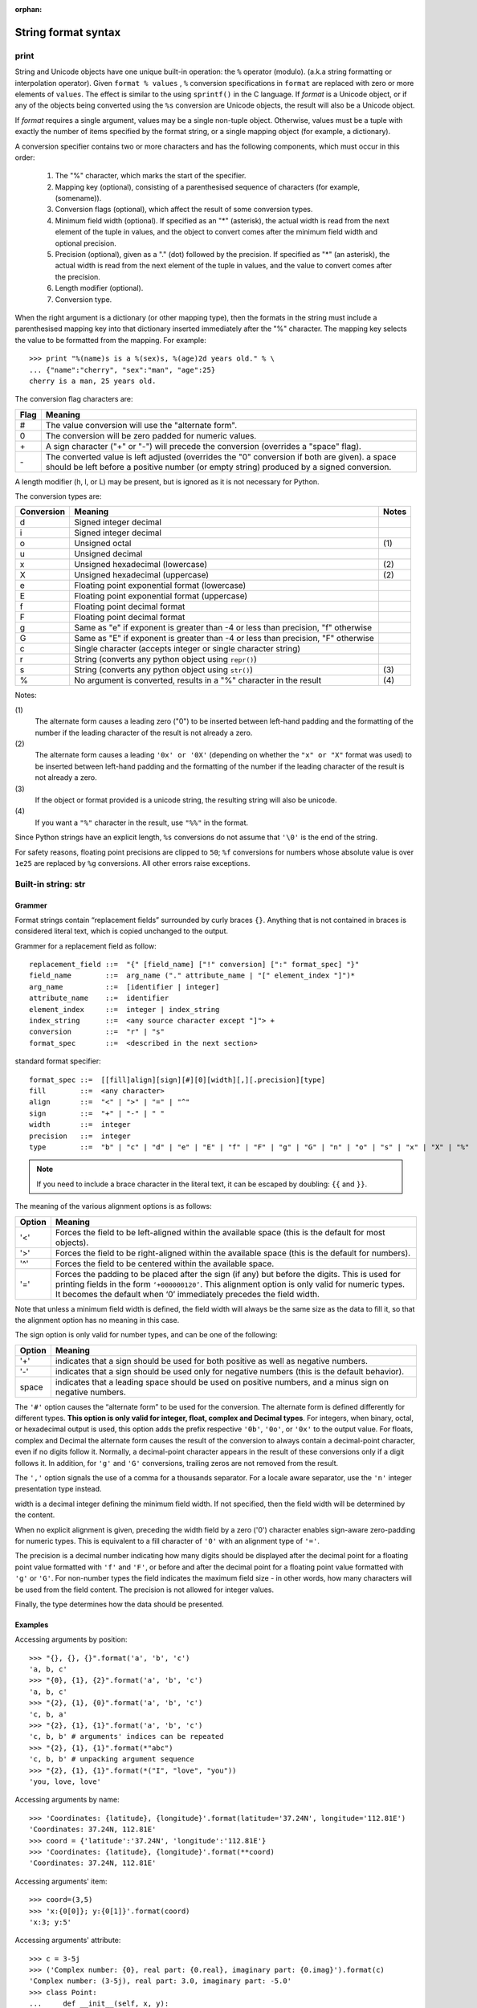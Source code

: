 :orphan:

********************
String format syntax
********************

print
=====

String and Unicode objects have one unique built-in operation: the ``%`` operator (modulo).
(a.k.a string formatting or interpolation operator). Given ``format % values`` ,
``%`` conversion specifications in ``format`` are replaced with zero or more
elements of ``values``. The effect is similar to the using ``sprintf()`` in the C language.
If *format* is a Unicode object, or if any of the objects being converted using
the ``%s`` conversion are Unicode objects, the result will also be a Unicode object.

If *format* requires a single argument, values may be a single non-tuple object.
Otherwise, values must be a tuple with exactly the number of items specified by the format string,
or a single mapping object (for example, a dictionary).

A conversion specifier contains two or more characters and has the following components,
which must occur in this order:

   #. The "%" character, which marks the start of the specifier.
     
   #. Mapping key (optional), consisting of a parenthesised
      sequence of characters (for example, (somename)).

   #. Conversion flags (optional), which affect the result of some conversion types.
     
   #. Minimum field width (optional). If specified as an "*" (asterisk),
      the actual width is read from the next element of the tuple in values,
      and the object to convert comes after the minimum field width
      and optional precision.

   #. Precision (optional), given as a "." (dot) followed by the precision.
      If specified as "*" (an asterisk), the actual width is read from the
      next element of the tuple in values, and the value to convert comes
      after the precision.

   #. Length modifier (optional).
  
   #. Conversion type.

When the right argument is a dictionary (or other mapping type), then the formats
in the string must include a parenthesised mapping key into that dictionary
inserted immediately after the "%" character. The mapping key selects the value
to be formatted from the mapping. For example::

   >>> print "%(name)s is a %(sex)s, %(age)2d years old." % \
   ... {"name":"cherry", "sex":"man", "age":25}
   cherry is a man, 25 years old.

The conversion flag characters are:

+------+-----------------------------------------------------------+
| Flag | Meaning                                                   |
+======+===========================================================+
| #    | The value conversion will use the "alternate form".       |
+------+-----------------------------------------------------------+
| 0    | The conversion will be zero padded for numeric values.    |
+------+-----------------------------------------------------------+
| \+   | A sign character ("+" or "-") will precede the conversion |
|      | (overrides a "space" flag).                               |
+------+-----------------------------------------------------------+
| \-   | The converted value is left adjusted (overrides the "0"   |
|      | conversion if both are given).                            |
|      | a space should be left before a positive number           |
|      | (or empty string) produced by a signed conversion.        |
+------+-----------------------------------------------------------+

A length modifier (h, l, or L) may be present, but is ignored
as it is not necessary for Python.

The conversion types are:

+------------+--------------------------------------------------------------------+-------+
| Conversion | Meaning                                                            | Notes |
+============+====================================================================+=======+
| d          | Signed integer decimal                                             |       |
+------------+--------------------------------------------------------------------+-------+
| i          | Signed integer decimal                                             |       |
+------------+--------------------------------------------------------------------+-------+
| o          | Unsigned octal                                                     | \(1)  |
+------------+--------------------------------------------------------------------+-------+
| u          | Unsigned decimal                                                   |       |
+------------+--------------------------------------------------------------------+-------+
| x          | Unsigned hexadecimal (lowercase)                                   | \(2)  |
+------------+--------------------------------------------------------------------+-------+
| X          | Unsigned hexadecimal (uppercase)                                   | \(2)  |
+------------+--------------------------------------------------------------------+-------+
| e          | Floating point exponential format (lowercase)                      |       |
+------------+--------------------------------------------------------------------+-------+
| E          | Floating point exponential format (uppercase)                      |       |
+------------+--------------------------------------------------------------------+-------+
| f          | Floating point decimal format                                      |       |
+------------+--------------------------------------------------------------------+-------+
| F          | Floating point decimal format                                      |       |
+------------+--------------------------------------------------------------------+-------+
| g          | Same as "e" if exponent is greater than -4                         |       |
|            | or less than precision, "f" otherwise                              |       |
+------------+--------------------------------------------------------------------+-------+
| G          | Same as "E" if exponent is greater than -4                         |       |
|            | or less than precision, "F" otherwise                              |       |
+------------+--------------------------------------------------------------------+-------+
| c          | Single character (accepts integer or single character string)      |       |
+------------+--------------------------------------------------------------------+-------+
| r          | String (converts any python object using ``repr()``)               |       |
+------------+--------------------------------------------------------------------+-------+
| s          | String (converts any python object using ``str()``)                | \(3)  |
+------------+--------------------------------------------------------------------+-------+
| %          | No argument is converted, results in a "%" character in the result | \(4)  |
+------------+--------------------------------------------------------------------+-------+

Notes:

\(1)
   The alternate form causes a leading zero ("0") to be inserted between left-hand padding
   and the formatting of the number if the leading character of the result is not already a zero.

\(2)
   The alternate form causes a leading ``'0x' or '0X'`` (depending on whether the ``"x" or "X"`` 
   format was used) to be inserted  between left-hand padding and the formatting of the number
   if the leading character of the result is not already a zero.

\(3)
   If the object or format provided is a unicode string, the resulting string will also be unicode.

\(4) 
   If you want a ``"%"`` character in the result, use ``"%%"`` in the format.

Since Python strings have an explicit length, ``%s`` conversions do not assume that ``'\0'`` is
the end of the string.

For safety reasons, floating point precisions are clipped to ``50``; 
``%f`` conversions for numbers whose absolute value is over ``1e25`` 
are replaced by ``%g`` conversions. All other errors raise exceptions.


Built-in string: str
====================

Grammer
-------

Format strings contain “replacement fields” surrounded by curly braces ``{}``. 
Anything that is not contained in braces is considered literal text,
which is copied unchanged to the output. 

Grammer for a replacement field as follow::

   replacement_field ::=  "{" [field_name] ["!" conversion] [":" format_spec] "}"
   field_name        ::=  arg_name ("." attribute_name | "[" element_index "]")*
   arg_name          ::=  [identifier | integer]
   attribute_name    ::=  identifier
   element_index     ::=  integer | index_string
   index_string      ::=  <any source character except "]"> +
   conversion        ::=  "r" | "s"
   format_spec       ::=  <described in the next section>

standard format specifier::

   format_spec ::=  [[fill]align][sign][#][0][width][,][.precision][type]
   fill        ::=  <any character>
   align       ::=  "<" | ">" | "=" | "^"
   sign        ::=  "+" | "-" | " "
   width       ::=  integer
   precision   ::=  integer
   type        ::=  "b" | "c" | "d" | "e" | "E" | "f" | "F" | "g" | "G" | "n" | "o" | "s" | "x" | "X" | "%"

.. note::

   If you need to include a brace character in the literal text,
   it can be escaped by doubling: ``{{`` and ``}}``.

The meaning of the various alignment options is as follows:

+--------+--------------------------------------------------------------------------------+
| Option | Meaning                                                                        |
+========+================================================================================+
| '<'    | Forces the field to be left-aligned within the available space                 |
|        | (this is the default for most objects).                                        |
+--------+--------------------------------------------------------------------------------+
| '>'    | Forces the field to be right-aligned within the available space                |
|        | (this is the default for numbers).                                             |
+--------+--------------------------------------------------------------------------------+
| '^'    | Forces the field to be centered within the available space.                    |
+--------+--------------------------------------------------------------------------------+
| '='    | Forces the padding to be placed after the sign (if any) but before the digits. |
|        | This is used for printing fields in the form ``‘+000000120’``. This alignment  |
|        | option is only valid for numeric types. It becomes the default when ‘0’        |
|        | immediately precedes the field width.                                          |
+--------+--------------------------------------------------------------------------------+

Note that unless a minimum field width is defined, the field width will always be the same size
as the data to fill it, so that the alignment option has no meaning in this case.

The sign option is only valid for number types, and can be one of the following:

+--------+-----------------------------------------------------------+
| Option | Meaning                                                   |
+========+===========================================================+
| '+'    | indicates that a sign should be used for                  |
|        | both positive as well as negative numbers.                |
+--------+-----------------------------------------------------------+
| '-'    | indicates that a sign should be used                      |
|        | only for negative numbers (this is the default behavior). |
+--------+-----------------------------------------------------------+
| space  | indicates that a leading space should be used on          |
|        | positive numbers, and a minus sign on negative numbers.   |
+--------+-----------------------------------------------------------+

The ``'#'`` option causes the “alternate form” to be used for the conversion.
The alternate form is defined differently for different types.
**This option is only valid for integer, float, complex and Decimal types**.
For integers, when binary, octal, or hexadecimal output is used, this option
adds the prefix respective ``'0b'``, ``'0o'``, or ``'0x'`` to the output value.
For floats, complex and Decimal the alternate form causes the result of the
conversion to always contain a decimal-point character, even if no digits follow it.
Normally, a decimal-point character appears in the result of these conversions
only if a digit follows it. In addition, for ``'g'`` and ``'G'`` conversions,
trailing zeros are not removed from the result.

The ``','`` option signals the use of a comma for a thousands separator.
For a locale aware separator, use the ``'n'`` integer presentation type instead.


width is a decimal integer defining the minimum field width.
If not specified, then the field width will be determined by the content.

When no explicit alignment is given, preceding the width field by
a zero ('0') character enables sign-aware zero-padding for numeric types.
This is equivalent to a fill character of ``'0'`` with an alignment type of ``'='``.

The precision is a decimal number indicating how many digits should be
displayed after the decimal point for a floating point value formatted
with ``'f'`` and ``'F'``, or before and after the decimal point for a
floating point value formatted with ``'g'`` or ``'G'``. For non-number
types the field indicates the maximum field size - in other words,
how many characters will be used from the field content.
The precision is not allowed for integer values.

Finally, the type determines how the data should be presented.


Examples
--------

Accessing arguments by position::
  
   >>> "{}, {}, {}".format('a', 'b', 'c')
   'a, b, c'
   >>> "{0}, {1}, {2}".format('a', 'b', 'c')
   'a, b, c'
   >>> "{2}, {1}, {0}".format('a', 'b', 'c')
   'c, b, a'
   >>> "{2}, {1}, {1}".format('a', 'b', 'c')
   'c, b, b' # arguments' indices can be repeated
   >>> "{2}, {1}, {1}".format(*"abc")
   'c, b, b' # unpacking argument sequence
   >>> "{2}, {1}, {1}".format(*("I", "love", "you"))
   'you, love, love'

Accessing arguments by name::

   >>> 'Coordinates: {latitude}, {longitude}'.format(latitude='37.24N', longitude='112.81E') 
   'Coordinates: 37.24N, 112.81E'
   >>> coord = {'latitude':'37.24N', 'longitude':'112.81E'}
   >>> 'Coordinates: {latitude}, {longitude}'.format(**coord)
   'Coordinates: 37.24N, 112.81E'

Accessing arguments' item::

   >>> coord=(3,5)
   >>> 'x:{0[0]}; y:{0[1]}'.format(coord)
   'x:3; y:5'

Accessing arguments' attribute::

   >>> c = 3-5j
   >>> ('Complex number: {0}, real part: {0.real}, imaginary part: {0.imag}').format(c)
   'Complex number: (3-5j), real part: 3.0, imaginary part: -5.0'
   >>> class Point:
   ...     def __init__(self, x, y):
   ...             self.x, self.y = x, y
   ...     def __str__(self):
   ...             return "Point({self.x}, {self.y})".format(self=self)
   ... 
   >>> str(Point(2,4))
   'Point(2, 4)'

Replacing ``%s`` with ``%r``::

   >>> "repr() shows quotes: {!r}; str() doesn't: {!s}".format('test1', 'test2')
   "repr() shows quotes: 'test1'; str() doesn't: test2"

Aligning the text with field width::

   >>> '{:<30}'.format('left aligned')
   'left aligned                  '
   >>> '{:>30}'.format('right aligned')
   '                 right aligned'
   >>> '{:^30}'.format('centered')
   '           centered           '
   >>> '{:*^30}'.format('centered') # using '*' as a fill char
   '***********centered***********'
   >>> '{0:=+030}'.format(67817638)
   '+00000000000000000000067817638'

Numberic format specificer::

   >>> '{:+f} {:+f}'.format(3.14, -3.14)
   '+3.140000 -3.140000'
   >>> '{:-f} {:-f}'.format(3.14, -3.14)
   '3.140000 -3.140000'
   >>> '{: f} {: f}'.format(3.14, -3.14)
   ' 3.140000 -3.140000'

   >>> 'int: {0:d}, hex: {0:x}, oct: {0:o}, bin: {0:b}'.format(42)
   'int: 42, hex: 2a, oct: 52, bin: 101010'
   >>> 'int: {0:d}, hex: {0:#x}, oct: {0:#o}, bin: {0:#b}'.format(42)
   'int: 42, hex: 0x2a, oct: 0o52, bin: 0b101010'

   >>> '{:,}'.format(1234567890)
   '1,234,567,890'

   >>> 'Correct answers: {:.2%}'.format(19.5/22)
   'Correct answers: 88.64%'

Nested ones::

   >>> for align, text in zip('<^>', ['left', 'center', 'right']):
   ...     '{0:{fill}{align}16}'.format(text, fill=align, align=align)
   ... 
   'left<<<<<<<<<<<<'
   '^^^^^center^^^^^'
   '>>>>>>>>>>>right'

   >>> for num in xrange(5, 12):
   ...     for base in 'dXob':
   ...             print '{0:{width}{base}}'.format(num, base=base, width=5),
   ...     print
   ... 
       5     5     5   101
       6     6     6   110
       7     7     7   111
       8     8    10  1000
       9     9    11  1001
      10     A    12  1010
      11     B    13  1011


Template strings
================

Templates provide simpler string substitutions as described in PEP 292. 
Instead of the normal %-based substitutions, Templates support $-based
substitutions, using the following rules:

   #. ``$$`` is an escape; it is replaced with a single ``$``.
      
   #. ``$identifier`` names a substitution placeholder matching a mapping key of "identifier".
      By default, "identifier" must spell a Python identifier. The first non-identifier character
      after the ``$`` character terminates this placeholder specification. 
   #. ``${identifier}`` is equivalent to ``$identifier``. It is required when valid identifier
      characters follow the placeholder but are not part of the placeholder, such as ``${noun}ification``.  

Any other appearance of ``$`` in the string will result in a ``ValueError`` being raised.

The string module provides a Template class that implements these rules. The methods of Template are::

   >>> from string import Template
   >>> s = Template("$who likes $what")
   >>> s.substitute(who='Jim', what='programming')
   'Jim likes programming'
   >>> d = dict(who='Jim')
   >>> s.substitute(d)
   Traceback (most recent call last):
      File "<stdin>", line 1, in <module>
      File "/System/Library/Frameworks/Python.framework/Versions/2.7/lib/python2.7/string.py", line 176, in substitute
        return self.pattern.sub(convert, self.template)
      File "/System/Library/Frameworks/Python.framework/Versions/2.7/lib/python2.7/string.py", line 166, in convert
        val = mapping[named]
   KeyError: 'what'
   >>> s.safe_substitute(d)
   'Jim likes $what'

